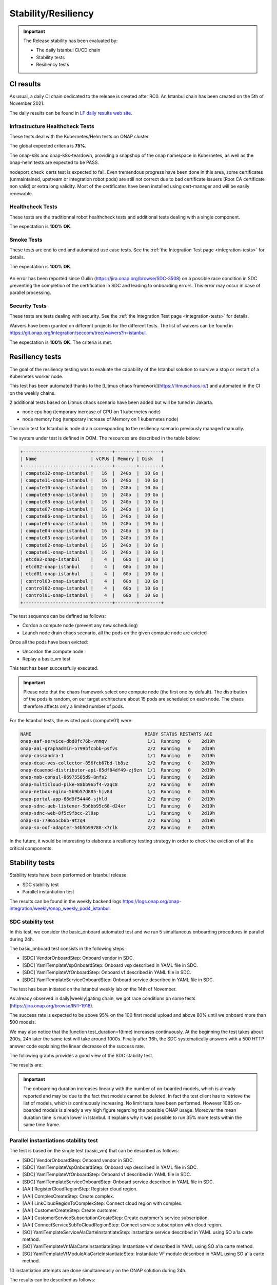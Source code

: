 .. This work is licensed under a
   Creative Commons Attribution 4.0 International License.
.. _integration-s3p:

Stability/Resiliency
====================

.. important::
    The Release stability has been evaluated by:

    - The daily Istanbul CI/CD chain
    - Stability tests
    - Resiliency tests

.. note:
    The scope of these tests remains limited and does not provide a full set of
    KPIs to determinate the limits and the dimensioning of the ONAP solution.

CI results
----------

As usual, a daily CI chain dedicated to the release is created after RC0.
An Istanbul chain has been created on the 5th of November 2021.

The daily results can be found in `LF daily results web site
<https://logs.onap.org/onap-integration/daily/onap_daily_pod4_istanbul/>`_.

.. image:: files/s3p/istanbul_dashboard.png
   :align: center


Infrastructure Healthcheck Tests
~~~~~~~~~~~~~~~~~~~~~~~~~~~~~~~~

These tests deal with the Kubernetes/Helm tests on ONAP cluster.

The global expected criteria is **75%**.

The onap-k8s and onap-k8s-teardown, providing a snapshop of the onap namespace
in Kubernetes, as well as the onap-helm tests are expected to be PASS.

nodeport_check_certs test is expected to fail. Even tremendous progress have
been done in this area, some certificates (unmaintained, upstream or integration
robot pods) are still not correct due to bad certificate issuers (Root CA
certificate non valid) or extra long validity. Most of the certificates have
been installed using cert-manager and will be easily renewable.

.. image:: files/s3p/istanbul_daily_infrastructure_healthcheck.png
   :align: center

Healthcheck Tests
~~~~~~~~~~~~~~~~~

These tests are the traditionnal robot healthcheck tests and additional tests
dealing with a single component.

The expectation is **100% OK**.

.. image:: files/s3p/istanbul_daily_healthcheck.png
  :align: center

Smoke Tests
~~~~~~~~~~~

These tests are end to end and automated use case tests.
See the :ref:`the Integration Test page <integration-tests>` for details.

The expectation is **100% OK**.

.. figure:: files/s3p/istanbul_daily_smoke.png
  :align: center

An error has been reported since Guilin (https://jira.onap.org/browse/SDC-3508) on
a possible race condition in SDC preventing the completion of the certification in
SDC and leading to onboarding errors.
This error may occur in case of parallel processing.

Security Tests
~~~~~~~~~~~~~~

These tests are tests dealing with security.
See the  :ref:`the Integration Test page <integration-tests>` for details.

Waivers have been granted on different projects for the different tests.
The list of waivers can be found in
https://git.onap.org/integration/seccom/tree/waivers?h=istanbul.

The expectation is **100% OK**. The criteria is met.

.. figure:: files/s3p/istanbul_daily_security.png
  :align: center

Resiliency tests
----------------

The goal of the resiliency testing was to evaluate the capability of the
Istanbul solution to survive a stop or restart of a Kubernetes worker node.

This test has been automated thanks to the
[Litmus chaos framework](https://litmuschaos.io/) and automated in the CI on the
weekly chains.

2 additional tests based on Litmus chaos scenario have been added but will be tuned
in Jakarta.

- node cpu hog (temporary increase of CPU on 1 kubernetes node)
- node memory hog (temporary increase of Memory on 1 kubernetes node)

The main test for Istanbul is node  drain corresponding  to the resiliency scenario
previously managed manually.

The system under test is defined in OOM.
The resources are described in the table below:

.. code-block:: shell

   +-------------------------+-------+--------+--------+
   | Name                    | vCPUs | Memory | Disk   |
   +-------------------------+-------+--------+--------+
   | compute12-onap-istanbul |   16  |  24Go  |  10 Go |
   | compute11-onap-istanbul |   16  |  24Go  |  10 Go |
   | compute10-onap-istanbul |   16  |  24Go  |  10 Go |
   | compute09-onap-istanbul |   16  |  24Go  |  10 Go |
   | compute08-onap-istanbul |   16  |  24Go  |  10 Go |
   | compute07-onap-istanbul |   16  |  24Go  |  10 Go |
   | compute06-onap-istanbul |   16  |  24Go  |  10 Go |
   | compute05-onap-istanbul |   16  |  24Go  |  10 Go |
   | compute04-onap-istanbul |   16  |  24Go  |  10 Go |
   | compute03-onap-istanbul |   16  |  24Go  |  10 Go |
   | compute02-onap-istanbul |   16  |  24Go  |  10 Go |
   | compute01-onap-istanbul |   16  |  24Go  |  10 Go |
   | etcd03-onap-istanbul    |    4  |   6Go  |  10 Go |
   | etcd02-onap-istanbul    |    4  |   6Go  |  10 Go |
   | etcd01-onap-istanbul    |    4  |   6Go  |  10 Go |
   | control03-onap-istanbul |    4  |   6Go  |  10 Go |
   | control02-onap-istanbul |    4  |   6Go  |  10 Go |
   | control01-onap-istanbul |    4  |   6Go  |  10 Go |
   +-------------------------+-------+--------+--------+


The test sequence can be defined as follows:

- Cordon a compute node (prevent any new scheduling)
- Launch node drain chaos scenario, all the pods on the given compute node
  are evicted

Once all the pods have been evicted:

- Uncordon the compute node
- Replay a basic_vm test

This test has been successfully executed.

.. image:: files/s3p/istanbul_resiliency.png
   :align: center

.. important::

  Please note that the chaos framework select one compute node (the first one by
  default).
  The distribution of the pods is random, on our target architecture about 15
  pods are scheduled on each node. The chaos therefore affects only a limited
  number of pods.

For the Istanbul tests, the evicted pods (compute01) were:


.. code-block:: shell

    NAME                                          READY STATUS RESTARTS AGE
    onap-aaf-service-dbd8fc76b-vnmqv               1/1  Running   0    2d19h
    onap-aai-graphadmin-5799bfc5bb-psfvs           2/2  Running   0    2d19h
    onap-cassandra-1                               1/1  Running   0    2d19h
    onap-dcae-ves-collector-856fcb67bd-lb8sz       2/2  Running   0    2d19h
    onap-dcaemod-distributor-api-85df84df49-zj9zn  1/1  Running   0    2d19h
    onap-msb-consul-86975585d9-8nfs2               1/1  Running   0    2d19h
    onap-multicloud-pike-88bb965f4-v2qc8           2/2  Running   0    2d19h
    onap-netbox-nginx-5b9b57d885-hjv84             1/1  Running   0    2d19h
    onap-portal-app-66d9f54446-sjhld               2/2  Running   0    2d19h
    onap-sdnc-ueb-listener-5b6bb95c68-d24xr        1/1  Running   0    2d19h
    onap-sdnc-web-8f5c9fbcc-2l8sp                  1/1  Running   0    2d19h
    onap-so-779655cb6b-9tzq4                       2/2  Running   1    2d19h
    onap-so-oof-adapter-54b5b99788-x7rlk           2/2  Running   0    2d19h

In the future, it would be interesting to elaborate a resiliency testing strategy
in order to check the eviction of all the critical components.

Stability tests
---------------

Stability tests have been performed on Istanbul release:

- SDC stability test
- Parallel instantiation test

The results can be found in the weekly backend logs
https://logs.onap.org/onap-integration/weekly/onap_weekly_pod4_istanbul.

SDC stability test
~~~~~~~~~~~~~~~~~~

In this test, we consider the basic_onboard automated test and we run 5
simultaneous onboarding procedures in parallel during 24h.

The basic_onboard test consists in the following steps:

- [SDC] VendorOnboardStep: Onboard vendor in SDC.
- [SDC] YamlTemplateVspOnboardStep: Onboard vsp described in YAML file in SDC.
- [SDC] YamlTemplateVfOnboardStep: Onboard vf described in YAML file in SDC.
- [SDC] YamlTemplateServiceOnboardStep: Onboard service described in YAML file
  in SDC.

The test has been initiated on the Istanbul weekly lab on the 14th of November.

As already observed in daily|weekly|gating chain, we got race conditions on
some tests (https://jira.onap.org/browse/INT-1918).

The success rate is expected to be above 95% on the 100 first model upload
and above 80% until we onboard more than 500 models.

We may also notice that the function test_duration=f(time) increases
continuously. At the beginning the test takes about 200s, 24h later the same
test will take around 1000s.
Finally after 36h, the SDC systematically answers with a 500 HTTP answer code
explaining the linear decrease of the success rate.

The following graphs provides a good view of the SDC stability test.

.. image:: files/s3p/istanbul_sdc_stability.png
  :align: center

The results are:

.. csv-table:: Integration Changes
    :file: ./files/csv/s3p-sdc.csv
    :widths: 60,20,20
    :delim: ;
    :header-rows: 1

.. important::
   The onboarding duration increases linearly with the number of on-boarded
   models, which is already reported and may be due to the fact that models
   cannot be deleted. In fact the test client has to retrieve the list of
   models, which is continuously increasing. No limit tests have been
   performed.
   However 1085 on-boarded models is already a vry high figure regarding the
   possible ONAP usage.
   Moreover the mean duration time is much lower in Istanbul.
   It explains why it was possible to run 35% more tests within the same
   time frame.

Parallel instantiations stability test
~~~~~~~~~~~~~~~~~~~~~~~~~~~~~~~~~~~~~~

The test is based on the single test (basic_vm) that can be described as follows:

- [SDC] VendorOnboardStep: Onboard vendor in SDC.
- [SDC] YamlTemplateVspOnboardStep: Onboard vsp described in YAML file in SDC.
- [SDC] YamlTemplateVfOnboardStep: Onboard vf described in YAML file in SDC.
- [SDC] YamlTemplateServiceOnboardStep: Onboard service described in YAML file
  in SDC.
- [AAI] RegisterCloudRegionStep: Register cloud region.
- [AAI] ComplexCreateStep: Create complex.
- [AAI] LinkCloudRegionToComplexStep: Connect cloud region with complex.
- [AAI] CustomerCreateStep: Create customer.
- [AAI] CustomerServiceSubscriptionCreateStep: Create customer's service
  subscription.
- [AAI] ConnectServiceSubToCloudRegionStep: Connect service subscription with
  cloud region.
- [SO] YamlTemplateServiceAlaCarteInstantiateStep: Instantiate service described
  in YAML using SO a'la carte method.
- [SO] YamlTemplateVnfAlaCarteInstantiateStep: Instantiate vnf described in YAML
  using SO a'la carte method.
- [SO] YamlTemplateVfModuleAlaCarteInstantiateStep: Instantiate VF module
  described in YAML using SO a'la carte method.

10 instantiation attempts are done simultaneously on the ONAP solution during 24h.

The results can be described as follows:

.. image:: files/s3p/istanbul_instantiation_stability_10.png
 :align: center

The results are:

.. csv-table:: Integration Changes
    :file: ./files/csv/s3p-instantiation.csv
    :widths: 60,20,20
    :delim: ;
    :header-rows: 1

The results are good with a success rate above 95%. After 24h more than 1300
VNF have been created and deleted.

As for SDC, we can observe a linear increase of the test duration. This issue
has been reported since Guilin. For SDC as it is not possible to delete the
models, it is possible to imagine that the duration increases due to the fact
that the database of models continuously increases. Therefore the client has
to retrieve an always bigger list of models.
But for the instantiations, it is not the case as the references
(module, VNF, service) are cleaned at the end of each test and all the tests
use the same model. Then the duration of an instantiation test should be
almost constant, which is not the case. Further investigations are needed.

.. important::
  The test has been executed with the mariadb-galera replicaset set to 1
  (3 by default). With this configuration the results during 24h are very
  good. When set to 3, the error rate is higher and after some hours
  most of the instantiation are failing.
  However, even with a replicaset set to 1, a test on Master weekly chain
  showed that the system is hitting another limit after about 35h
  (https://jira.onap.org/browse/SO-3791).
